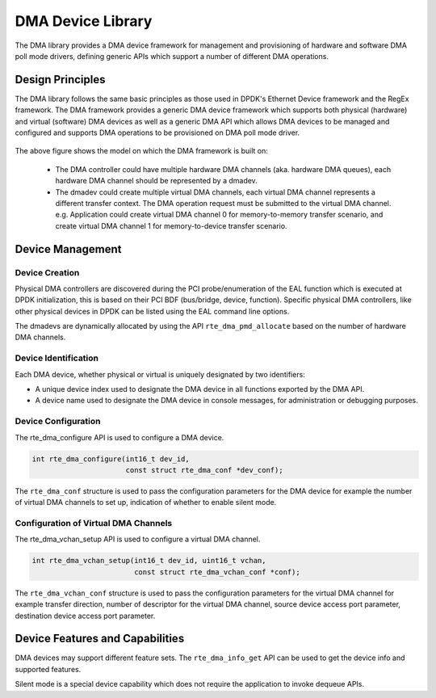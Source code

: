 .. SPDX-License-Identifier: BSD-3-Clause
   Copyright 2021 HiSilicon Limited

DMA Device Library
==================

The DMA library provides a DMA device framework for management and provisioning
of hardware and software DMA poll mode drivers, defining generic APIs which
support a number of different DMA operations.


Design Principles
-----------------

The DMA library follows the same basic principles as those used in DPDK's
Ethernet Device framework and the RegEx framework. The DMA framework provides
a generic DMA device framework which supports both physical (hardware)
and virtual (software) DMA devices as well as a generic DMA API which allows
DMA devices to be managed and configured and supports DMA operations to be
provisioned on DMA poll mode driver.

.. _figure_dmadev:

.. figure:: img/dmadev.*

The above figure shows the model on which the DMA framework is built on:

 * The DMA controller could have multiple hardware DMA channels (aka. hardware
   DMA queues), each hardware DMA channel should be represented by a dmadev.
 * The dmadev could create multiple virtual DMA channels, each virtual DMA
   channel represents a different transfer context. The DMA operation request
   must be submitted to the virtual DMA channel. e.g. Application could create
   virtual DMA channel 0 for memory-to-memory transfer scenario, and create
   virtual DMA channel 1 for memory-to-device transfer scenario.


Device Management
-----------------

Device Creation
~~~~~~~~~~~~~~~

Physical DMA controllers are discovered during the PCI probe/enumeration of the
EAL function which is executed at DPDK initialization, this is based on their
PCI BDF (bus/bridge, device, function). Specific physical DMA controllers, like
other physical devices in DPDK can be listed using the EAL command line options.

The dmadevs are dynamically allocated by using the API
``rte_dma_pmd_allocate`` based on the number of hardware DMA channels.


Device Identification
~~~~~~~~~~~~~~~~~~~~~

Each DMA device, whether physical or virtual is uniquely designated by two
identifiers:

- A unique device index used to designate the DMA device in all functions
  exported by the DMA API.

- A device name used to designate the DMA device in console messages, for
  administration or debugging purposes.


Device Configuration
~~~~~~~~~~~~~~~~~~~~

The rte_dma_configure API is used to configure a DMA device.

.. code-block:: c

   int rte_dma_configure(int16_t dev_id,
                         const struct rte_dma_conf *dev_conf);

The ``rte_dma_conf`` structure is used to pass the configuration parameters
for the DMA device for example the number of virtual DMA channels to set up,
indication of whether to enable silent mode.


Configuration of Virtual DMA Channels
~~~~~~~~~~~~~~~~~~~~~~~~~~~~~~~~~~~~~

The rte_dma_vchan_setup API is used to configure a virtual DMA channel.

.. code-block:: c

   int rte_dma_vchan_setup(int16_t dev_id, uint16_t vchan,
                           const struct rte_dma_vchan_conf *conf);

The ``rte_dma_vchan_conf`` structure is used to pass the configuration
parameters for the virtual DMA channel for example transfer direction, number of
descriptor for the virtual DMA channel, source device access port parameter,
destination device access port parameter.


Device Features and Capabilities
--------------------------------

DMA devices may support different feature sets. The ``rte_dma_info_get`` API
can be used to get the device info and supported features.

Silent mode is a special device capability which does not require the
application to invoke dequeue APIs.

